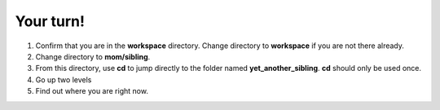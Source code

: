 ==========
Your turn!
==========

1. Confirm that you are in the **workspace** directory.
   Change directory to **workspace** if you are not there already.

2. Change directory to **mom/sibling**.
3. From this directory, use **cd** to jump directly to the folder named **yet_another_sibling**.
   **cd** should only be used once.
4. Go up two levels
5. Find out where you are right now.
